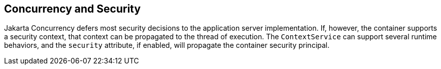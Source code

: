 == Concurrency and Security

Jakarta Concurrency defers most security decisions to the application server implementation.
If, however, the container supports a security context, that context can be propagated to the thread of execution.
The `ContextService` can support several runtime behaviors, and the `security` attribute, if enabled, will propagate the container security principal.
